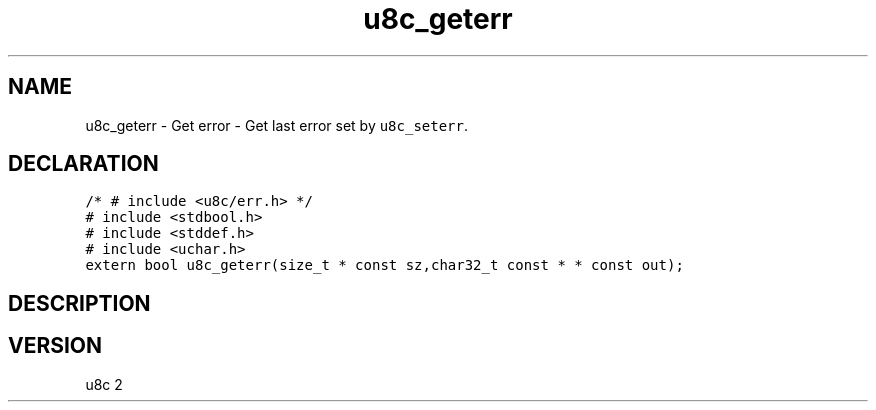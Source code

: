 .TH "u8c_geterr" "3" "" "u8c" "u8c API Manual"
.SH NAME
.PP
u8c_geterr - Get error - Get last error set by \f[C]u8c_seterr\f[R].
.SH DECLARATION
.PP
.nf
\f[C]
/* # include <u8c/err.h> */
# include <stdbool.h>
# include <stddef.h>
# include <uchar.h>
extern bool u8c_geterr(size_t * const sz,char32_t const * * const out);
\f[R]
.fi
.SH DESCRIPTION
.PP
.SH VERSION
.PP
u8c 2
